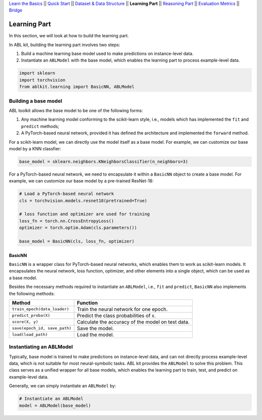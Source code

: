 `Learn the Basics <Basics.html>`_ ||
`Quick Start <Quick-Start.html>`_ ||
`Dataset & Data Structure <Datasets.html>`_ ||
**Learning Part** ||
`Reasoning Part <Reasoning.html>`_ ||
`Evaluation Metrics <Evaluation.html>`_ ||
`Bridge <Bridge.html>`_


Learning Part
=============

In this section, we will look at how to build the learning part. 

In ABL kit, building the learning part involves two steps:

1. Build a machine learning base model used to make predictions on instance-level data.
2. Instantiate an ``ABLModel`` with the base model, which enables the learning part to process example-level data.

.. code:: python

    import sklearn
    import torchvision
    from ablkit.learning import BasicNN, ABLModel

Building a base model
---------------------

ABL toolkit allows the base model to be one of the following forms:  

1. Any machine learning model conforming to the scikit-learn style, i.e., models which has implemented the ``fit`` and ``predict`` methods; 

2. A PyTorch-based neural network, provided it has defined the architecture and implemented the ``forward`` method. 

For a scikit-learn model, we can directly use the model itself as a base model. For example, we can customize our base model by a KNN classfier:

.. code:: python

    base_model = sklearn.neighbors.KNeighborsClassifier(n_neighbors=3)

For a PyTorch-based neural network, we need to encapsulate it within a ``BasicNN`` object to create a base model. For example, we can customize our base model by a pre-trained ResNet-18:

.. code:: python

    # Load a PyTorch-based neural network
    cls = torchvision.models.resnet18(pretrained=True)

    # loss function and optimizer are used for training
    loss_fn = torch.nn.CrossEntropyLoss() 
    optimizer = torch.optim.Adam(cls.parameters())

    base_model = BasicNN(cls, loss_fn, optimizer)

BasicNN
^^^^^^^

``BasicNN`` is a wrapper class for PyTorch-based neural networks, which enables them to work as scikit-learn models. It encapsulates the neural network, loss function, optimizer, and other elements into a single object, which can be used as a base model. 

Besides the necessary methods required to instantiate an ``ABLModel``, i.e., ``fit`` and ``predict``, ``BasicNN`` also implements the following methods:

+-------------------------------+------------------------------------------+
| Method                        | Function                                 |
+===============================+==========================================+
| ``train_epoch(data_loader)``  | Train the neural network for one epoch.  |
+-------------------------------+------------------------------------------+
| ``predict_proba(X)``          | Predict the class probabilities of ``X``.|
+-------------------------------+------------------------------------------+
| ``score(X, y)``               | Calculate the accuracy of the model on   |
|                               | test data.                               |
+-------------------------------+------------------------------------------+
| ``save(epoch_id, save_path)`` | Save the model.                          |
+-------------------------------+------------------------------------------+
| ``load(load_path)``           | Load the model.                          |
+-------------------------------+------------------------------------------+

Instantiating an ABLModel
-------------------------

Typically, base model is trained to make predictions on instance-level data, and can not directly process example-level data, which is not suitable for most neural-symbolic tasks. ABL kit provides the ``ABLModel`` to solve this problem. This class serves as a unified wrapper for all base models, which enables the learning part to train, test, and predict on example-level data.

Generally, we can simply instantiate an ``ABLModel`` by:

.. code:: python

    # Instantiate an ABLModel
    model = ABLModel(base_model)